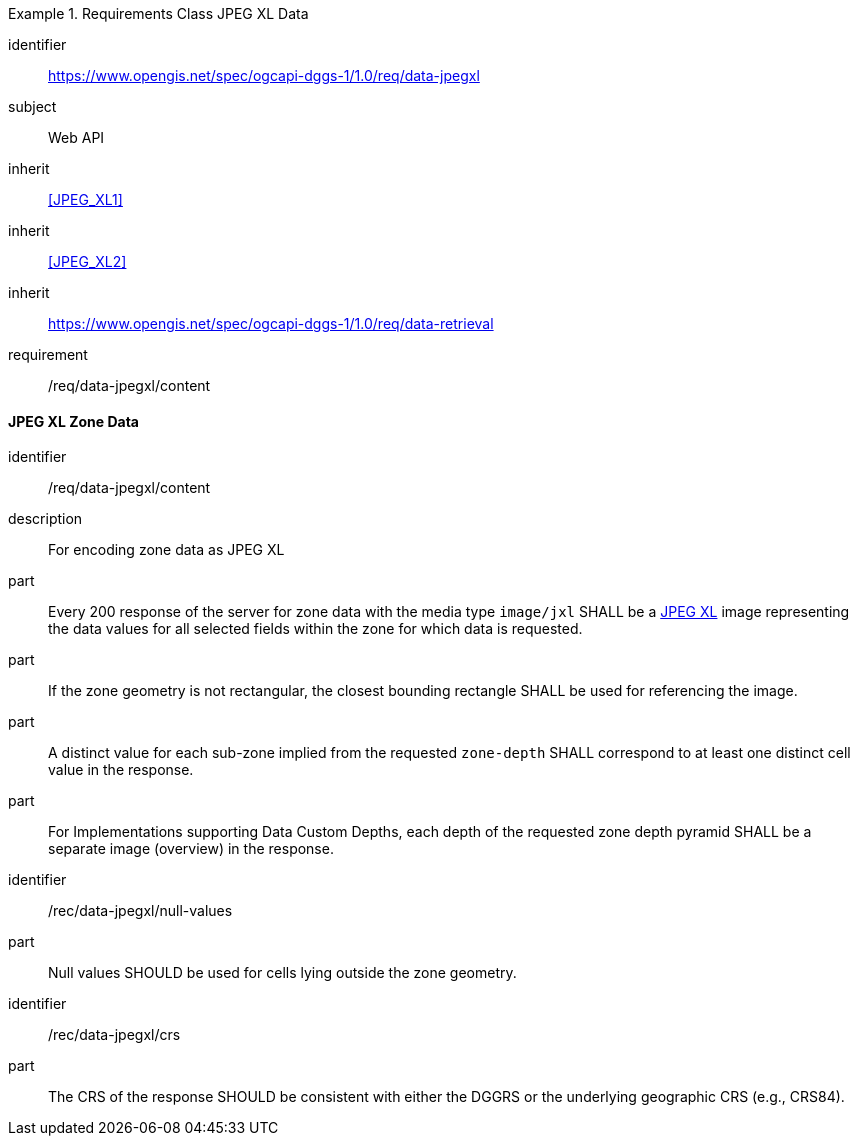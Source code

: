 [[rc_table-data_jpegxl]]

[requirements_class]
.Requirements Class JPEG XL Data
====
[%metadata]
identifier:: https://www.opengis.net/spec/ogcapi-dggs-1/1.0/req/data-jpegxl
subject:: Web API
inherit:: <<JPEG_XL1>>
inherit:: <<JPEG_XL2>>
inherit:: https://www.opengis.net/spec/ogcapi-dggs-1/1.0/req/data-retrieval
requirement:: /req/data-jpegxl/content
====

==== JPEG XL Zone Data

[requirement]
====
[%metadata]
identifier:: /req/data-jpegxl/content
description:: For encoding zone data as JPEG XL
part:: Every 200 response of the server for zone data with the media type `image/jxl` SHALL be a https://jpeg.org/jpegxl/[JPEG XL] image representing the data values for all selected fields within the zone for which data is requested.
part:: If the zone geometry is not rectangular, the closest bounding rectangle SHALL be used for referencing the image.
part:: A distinct value for each sub-zone implied from the requested `zone-depth` SHALL correspond to at least one distinct cell value in the response.
part:: For Implementations supporting Data Custom Depths, each depth of the requested zone depth pyramid SHALL be a separate image (overview) in the response.
====

[recommendation]
====
[%metadata]
identifier:: /rec/data-jpegxl/null-values
part:: Null values SHOULD be used for cells lying outside the zone geometry.
====

[recommendation]
====
[%metadata]
identifier:: /rec/data-jpegxl/crs
part:: The CRS of the response SHOULD be consistent with either the DGGRS or the underlying geographic CRS (e.g., CRS84).
====
